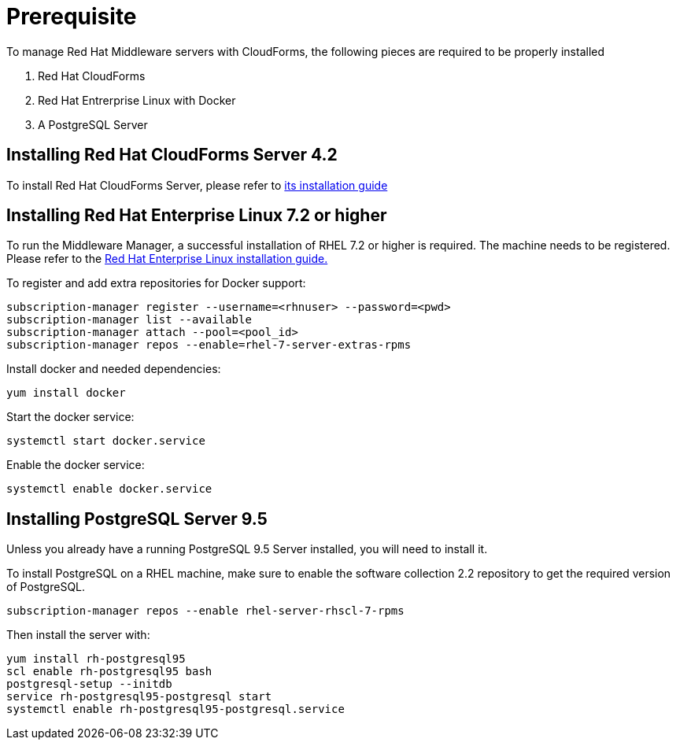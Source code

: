 = Prerequisite

To manage Red Hat Middleware servers with CloudForms, the following pieces are
required to be properly installed

. Red Hat CloudForms
. Red Hat Entrerprise Linux with Docker
. A PostgreSQL Server

== Installing Red Hat CloudForms Server 4.2
To install Red Hat CloudForms Server, please refer to
link:https://access.redhat.com/documentation/en/red-hat-cloudforms/[its installation guide]

== Installing Red Hat Enterprise Linux 7.2 or higher
To run the Middleware Manager, a successful installation of RHEL 7.2 or higher is
required. The machine needs to be registered.
Please refer to the
link:https://access.redhat.com/documentation/en/red-hat-enterprise-linux/[Red Hat Enterprise Linux installation guide.]

To register and add extra repositories for Docker support:
[source, bash]
----
subscription-manager register --username=<rhnuser> --password=<pwd>
subscription-manager list --available
subscription-manager attach --pool=<pool_id>
subscription-manager repos --enable=rhel-7-server-extras-rpms
----

Install docker and needed dependencies:
[source, bash]
----
yum install docker
----

Start the docker service:
[source, bash]
----
systemctl start docker.service
----

Enable the docker service:
[source, bash]
----
systemctl enable docker.service
----

== Installing PostgreSQL Server 9.5
Unless you already have a running PostgreSQL 9.5 Server installed, you will need
to install it.

To install PostgreSQL on a RHEL machine, make sure to enable the software collection 2.2
repository to get the required version of PostgreSQL.

----
subscription-manager repos --enable rhel-server-rhscl-7-rpms
----

Then install the server with:
----
yum install rh-postgresql95
scl enable rh-postgresql95 bash
postgresql-setup --initdb
service rh-postgresql95-postgresql start
systemctl enable rh-postgresql95-postgresql.service
----
